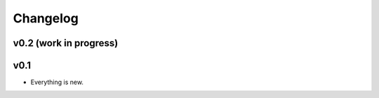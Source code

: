 =========
Changelog
=========

-----------------------
v0.2 (work in progress)
-----------------------

----
v0.1
----

- Everything is new.
